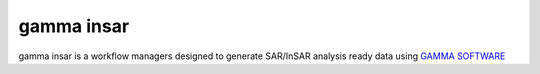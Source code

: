 .. gamma insar documentation master file, created by
   sphinx-quickstart on Thu Jan 23 07:57:00 2020.
   You can adapt this file completely to your liking, but it should at least
   contain the root `toctree` directive.

gamma insar
===========

gamma insar is a workflow managers designed to generate SAR/InSAR analysis ready data using 
`GAMMA SOFTWARE`_

.. _GAMMA SOFTWARE: http://www.gamma-rs.ch/

